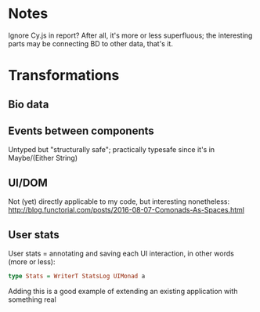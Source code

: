 * Notes
Ignore Cy.js in report?
After all, it's more or less superfluous;
the interesting parts may be connecting BD to other data, that's it.


* Transformations
** Bio data

** Events between components
Untyped but "structurally safe";
practically typesafe since it's in Maybe/(Either String)

** UI/DOM
Not (yet) directly applicable to my code, but interesting nonetheless:
http://blog.functorial.com/posts/2016-08-07-Comonads-As-Spaces.html


** User stats
User stats = annotating and saving each UI interaction,
in other words (more or less):

#+BEGIN_SRC purescript
type Stats = WriterT StatsLog UIMonad a
#+END_SRC

Adding this is a good example of extending an existing application with something real
